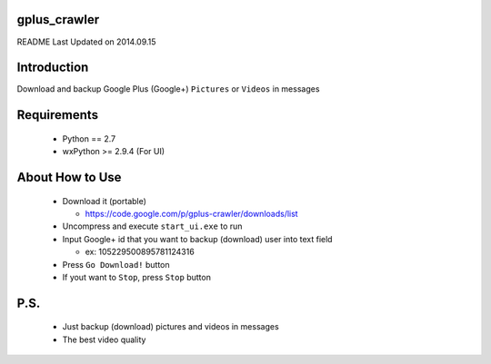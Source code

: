 gplus_crawler
=============

README Last Updated on 2014.09.15

Introduction
============

Download and backup Google Plus (Google+) ``Pictures`` or ``Videos`` in messages


Requirements
============
  + Python == 2.7

  + wxPython \>= 2.9.4  (For UI)


About How to Use
==================
  * Download it (portable)

    * https://code.google.com/p/gplus-crawler/downloads/list

  * Uncompress and execute ``start_ui.exe`` to run

  * Input Google+ id that you want to backup (download) user into text field

    * ex: 105229500895781124316

  * Press ``Go Download!`` button

  * If yout want to ``Stop``, press ``Stop`` button

P.S.
=====

  * Just backup (download) pictures and videos in messages

  * The best video quality
